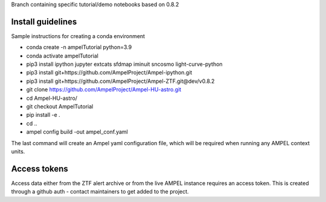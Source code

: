 Branch containing specific tutorial/demo notebooks based on 0.8.2

Install guidelines
==================

Sample instructions for creating a conda environment

- conda create -n ampelTutorial python=3.9
- conda activate ampelTutorial
- pip3 install ipython jupyter extcats sfdmap iminuit sncosmo light-curve-python
- pip3 install git+https://github.com/AmpelProject/Ampel-ipython.git
- pip3 install git+https://github.com/AmpelProject/Ampel-ZTF.git@dev/v0.8.2 
- git clone https://github.com/AmpelProject/Ampel-HU-astro.git 
- cd Ampel-HU-astro/
- git checkout AmpelTutorial
- pip install -e .
- cd ..
- ampel config build -out ampel_conf.yaml 

The last command will create an Ampel yaml configuration file, which will be required when running any AMPEL context units.

Access tokens
=============

Access data either from the ZTF alert archive or from the live AMPEL instance requires an access token. This is created through a github auth - contact maintainers to get added to the project.
